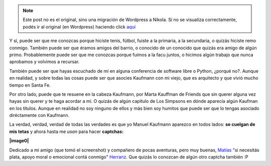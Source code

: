 .. link:
.. description:
.. tags: blog, internet
.. date: 2011/03/31 23:33:11
.. title: Kaufmann... me suena de algún lado
.. slug: kaufmann-me-suena-de-algun-lado


.. note::

   Este post no es el original, sino una migración de Wordpress a
   Nikola. Si no se visualiza correctamente, podés ir al original (en
   Wordpress) haciendo click aquí_

.. _aquí: http://humitos.wordpress.com/2011/03/31/kaufmann-me-suena-de-algun-lado/


Y sí, puede ser que me conozcas porque hiciste tenis, fútbol, fuiste a
la primaria, a la secundaria, o quizás hiciste remo conmigo. También
puede ser que éramos amigos del barrio, o conocido de un conocido que
quizás era amigo de algún primo. Probablemente puede ser que me conozcas
porque fuimos a la facu juntos, o hicimos algún trabajo que nunca
aprobamos y volvimos a recursar.

También puede ser que hayas escuchado de mí en alguna conferencia de
software libre o Python, ¿porqué no?. Aunque en realidad, y sobre todas
las cosas puede ser que asocies Kaufmann con mi viejo, que es arquitecto
y que vivió mucho tiempo en Santa Fe.

Por otro lado, puede que te resuene en la cabeza Kaufmann, por Marta
Kauffman de Friends que sin querer alguna vez hayas sin querer y te haga
acordar a mí. O quizás de algún capítulo de Los Simpsons en dónde
aparecía algún Kaufman en los títulos. Aunque en realidad no soy ninguno
de ellos y más bien soy humitos que puede ser que lo tengas asociado
diréctamente con Kaufmann.

La verdad, verdad, verdad de todas las verdades es que yo Manuel
Kaufmann aparezco en todos lados: **se cuelgan de mis tetas** y ahora
hasta me *usan* para hacer **captchas:**

**|image0|**

Dedicado a mi amigo (que tomó el screenshot) y compañero de pocas
aventuras, pero muy buenas,
`Matías <http://scoobygalletas.blogspot.com/>`__ "si necesitás plata,
apoyo moral o emocional contá conmigo"
`Herranz <http://scoobygalletas.blogspot.com/>`__. Que quizás lo
conozcan de algún otro captcha también :P

.. |image0| image:: http://humitos.files.wordpress.com/2011/03/kaufmann-captcha.png
   :target: http://humitos.files.wordpress.com/2011/03/kaufmann-captcha.png
